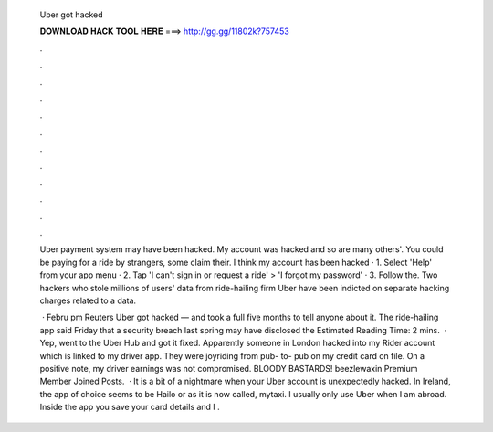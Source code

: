   Uber got hacked
  
  
  
  𝐃𝐎𝐖𝐍𝐋𝐎𝐀𝐃 𝐇𝐀𝐂𝐊 𝐓𝐎𝐎𝐋 𝐇𝐄𝐑𝐄 ===> http://gg.gg/11802k?757453
  
  
  
  .
  
  
  
  .
  
  
  
  .
  
  
  
  .
  
  
  
  .
  
  
  
  .
  
  
  
  .
  
  
  
  .
  
  
  
  .
  
  
  
  .
  
  
  
  .
  
  
  
  .
  
  Uber payment system may have been hacked. My account was hacked and so are many others'. You could be paying for a ride by strangers, some claim their. I think my account has been hacked · 1. Select 'Help' from your app menu · 2. Tap 'I can't sign in or request a ride' > 'I forgot my password' · 3. Follow the. Two hackers who stole millions of users' data from ride-hailing firm Uber have been indicted on separate hacking charges related to a data.
  
   · Febru pm Reuters Uber got hacked — and took a full five months to tell anyone about it. The ride-hailing app said Friday that a security breach last spring may have disclosed the Estimated Reading Time: 2 mins.  · Yep, went to the Uber Hub and got it fixed. Apparently someone in London hacked into my Rider account which is linked to my driver app. They were joyriding from pub- to- pub on my credit card on file. On a positive note, my driver earnings was not compromised. BLOODY BASTARDS! beezlewaxin Premium Member Joined Posts.  · It is a bit of a nightmare when your Uber account is unexpectedly hacked. In Ireland, the app of choice seems to be Hailo or as it is now called, mytaxi. I usually only use Uber when I am abroad. Inside the app you save your card details and I .
